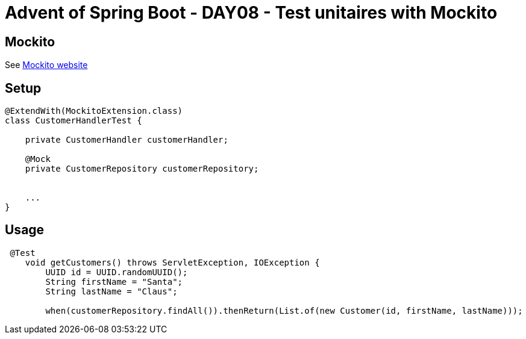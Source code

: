 = Advent of Spring Boot - DAY08 - Test unitaires with Mockito

== Mockito

See https://site.mockito.org/#how[Mockito website]

== Setup
[source, java]
----
@ExtendWith(MockitoExtension.class)
class CustomerHandlerTest {

    private CustomerHandler customerHandler;

    @Mock
    private CustomerRepository customerRepository;


    ...
}
----

== Usage

[source, java]
----
 @Test
    void getCustomers() throws ServletException, IOException {
        UUID id = UUID.randomUUID();
        String firstName = "Santa";
        String lastName = "Claus";

        when(customerRepository.findAll()).thenReturn(List.of(new Customer(id, firstName, lastName)));
----
